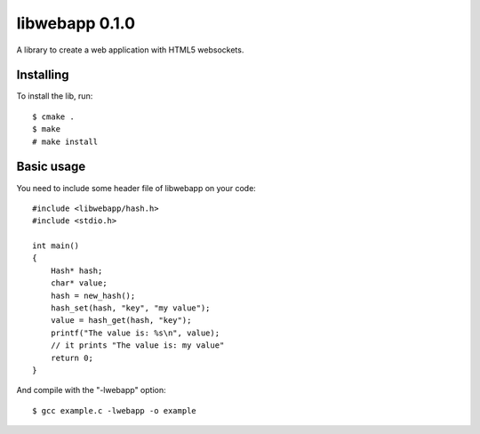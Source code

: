 libwebapp 0.1.0
===============

A library to create a web application with HTML5 websockets.


Installing
----------

To install the lib, run::

    $ cmake .
    $ make
    # make install


Basic usage
-----------

You need to include some header file of libwebapp on your code::

    #include <libwebapp/hash.h>
    #include <stdio.h>

    int main()
    {
        Hash* hash;
        char* value;
        hash = new_hash();
        hash_set(hash, "key", "my value");
        value = hash_get(hash, "key");
        printf("The value is: %s\n", value);
        // it prints "The value is: my value"
        return 0;
    }

And compile with the "-lwebapp" option::

    $ gcc example.c -lwebapp -o example
